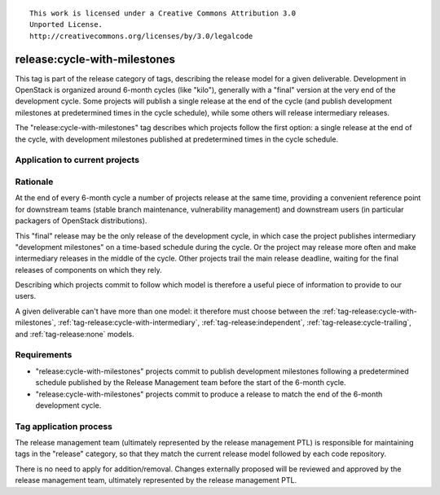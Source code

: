 ::

  This work is licensed under a Creative Commons Attribution 3.0
  Unported License.
  http://creativecommons.org/licenses/by/3.0/legalcode

.. _`tag-release:cycle-with-milestones`:

=============================
release:cycle-with-milestones
=============================

This tag is part of the release category of tags, describing the release
model for a given deliverable. Development in OpenStack is organized
around 6-month cycles (like "kilo"), generally with a "final" version at
the very end of the development cycle. Some projects will publish a single
release at the end of the cycle (and publish development milestones at
predetermined times in the cycle schedule), while some others will release
intermediary releases.

The "release:cycle-with-milestones" tag describes which projects follow the
first option: a single release at the end of the cycle, with development
milestones published at predetermined times in the cycle schedule.


Application to current projects
===============================

.. tagged-projects:: release:cycle-with-milestones


Rationale
=========

At the end of every 6-month cycle a number of projects release at the same
time, providing a convenient reference point for downstream teams (stable
branch maintenance, vulnerability management) and downstream users (in
particular packagers of OpenStack distributions).

This "final" release may be the only release of the development cycle,
in which case the project publishes intermediary "development
milestones" on a time-based schedule during the cycle. Or the project
may release more often and make intermediary releases in the middle of
the cycle. Other projects trail the main release deadline, waiting for
the final releases of components on which they rely.

Describing which projects commit to follow which model is therefore a useful
piece of information to provide to our users.

A given deliverable can't have more than one model: it therefore must
choose between the :ref:`tag-release:cycle-with-milestones`,
:ref:`tag-release:cycle-with-intermediary`,
:ref:`tag-release:independent`, :ref:`tag-release:cycle-trailing`, and
:ref:`tag-release:none` models.


Requirements
============

* "release:cycle-with-milestones" projects commit to publish development
  milestones following a predetermined schedule published by the Release
  Management team before the start of the 6-month cycle.
* "release:cycle-with-milestones" projects commit to produce a release to
  match the end of the 6-month development cycle.


Tag application process
=======================

The release management team (ultimately represented by the release management
PTL) is responsible for maintaining tags in the "release" category, so that
they match the current release model followed by each code repository.

There is no need to apply for addition/removal. Changes externally proposed
will be reviewed and approved by the release management team, ultimately
represented by the release management PTL.
